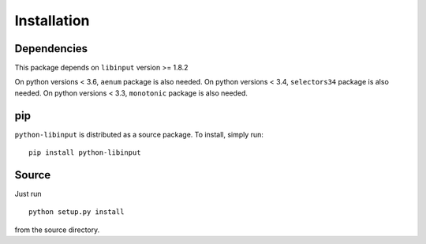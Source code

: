 Installation
------------

Dependencies
~~~~~~~~~~~~

This package depends on ``libinput`` version >= 1.8.2

On python versions < 3.6, ``aenum`` package is also needed.
On python versions < 3.4, ``selectors34`` package is also needed.
On python versions < 3.3, ``monotonic`` package is also needed.

pip
~~~

``python-libinput`` is distributed as a source package.
To install, simply run::

   pip install python-libinput

Source
~~~~~~

Just run
::

   python setup.py install

from the source directory.
